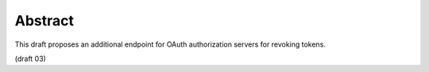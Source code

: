 Abstract
================================

This draft proposes an additional endpoint for OAuth authorization
servers for revoking tokens.

(draft 03)
